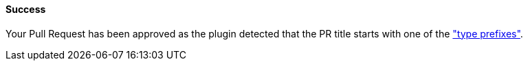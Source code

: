 ==== Success [[pr-sanitizer-success]]

Your Pull Request has been approved as the plugin detected that the PR title starts with one of the <<index#pr-sanitizer-config,"type prefixes">>.

ifdef::only-status-details[]
The complete documentation can be found at http://arquillian.org/ike-prow-plugins.
endif::only-status-details[]